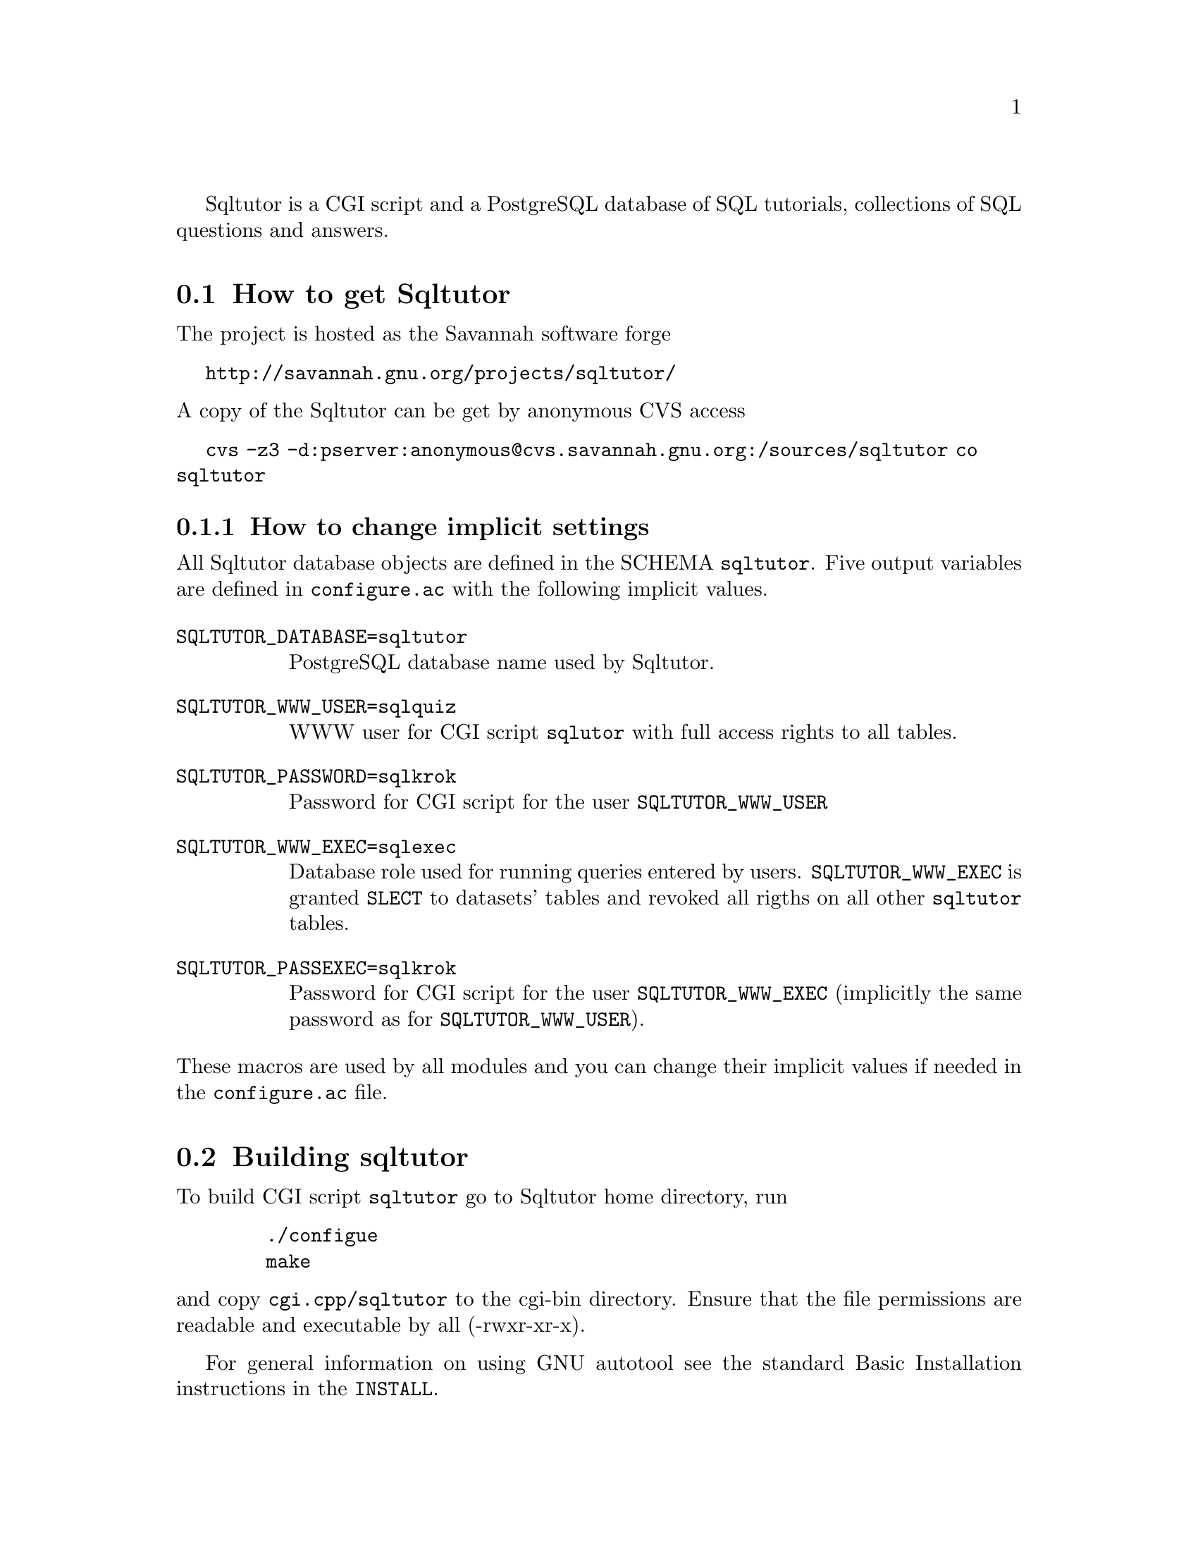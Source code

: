 @c This file is intended to be included within another document,
@c hence no sectioning command or @node.

Sqltutor is a CGI script and a PostgreSQL database of SQL tutorials,
collections of SQL questions and answers.  

@section How to get Sqltutor

The project is hosted as the Savannah software forge

@url{http://savannah.gnu.org/projects/sqltutor/}

@noindent A copy of the Sqltutor can be get by anonymous CVS access

@url{cvs -z3 -d:pserver:anonymous@@cvs.savannah.gnu.org:/sources/sqltutor co sqltutor}

@subsection How to change implicit settings

All Sqltutor database objects are defined in the SCHEMA
@code{sqltutor}.  Five output variables are defined in
@file{configure.ac} with the following implicit values.

@table @env
@item SQLTUTOR_DATABASE=sqltutor
PostgreSQL database name used by Sqltutor.

@item SQLTUTOR_WWW_USER=sqlquiz
WWW user for CGI script @code{sqlutor} with full access rights to all
tables.

@item SQLTUTOR_PASSWORD=sqlkrok
Password for CGI script for the user @env{SQLTUTOR_WWW_USER}

@item SQLTUTOR_WWW_EXEC=sqlexec
Database role used for running queries entered by
users. @env{SQLTUTOR_WWW_EXEC} is granted @code{SLECT} to datasets'
tables and revoked all rigths on all other @code{sqltutor} tables.

@item SQLTUTOR_PASSEXEC=sqlkrok
Password for CGI script for the user @env{SQLTUTOR_WWW_EXEC}
(implicitly the same password as for @env{SQLTUTOR_WWW_USER}).
@end table

@noindent These macros are used by all modules and you can change
their implicit values if needed in the @file{configure.ac} file.

@section Building sqltutor

To build CGI script @file{sqltutor} go to Sqltutor home directory, run

@example
   ./configue 
   make
@end example

@noindent and copy @file{cgi.cpp/sqltutor} to the cgi-bin directory.
Ensure that the file permissions are readable and executable by all
(-rwxr-xr-x).

For general information on using GNU autotool see the standard Basic
Installation instructions in the @file{INSTALL}.

@section Creating the database 

To create a database, the PostgreSQL server must be up and
running. Database is created with SQL command

@example
CREATE DATABASE SQLTUTOR_DATABASE
@end example

Two database roles must be created for Sqltutor with SQL command
@code{CREATE ROLE}

@example
CREATE ROLE SQLTUTOR_WWW_USER LOGIN;
CREATE ROLE SQLTUTOR_WWW_EXEC LOGIN;
@end example 

@noindent To set passwords for these new roles run @command{psql} and
enter SQL @command{ALTER} command

@example
ALTER USER SQLTUTOR_WWW_USER WITH PASSWORD 'xxx';
ALTER USER SQLTUTOR_WWW_EXEC WITH PASSWORD 'yyy';
@end example

@noindent or passwords can be set directly when creating roles

@example
CREATE ROLE SQLTUTOR_WWW_USER PASSWORD 'xxx' LOGIN;
CREATE ROLE SQLTUTOR_WWW_EXEC PASSWORD 'yyy' LOGIN;
@end example


If PostgreSQL language is not defined in datatabase @code{template1}
you must create it explicitly in the Sqltutor database

@example
su -
su - postgres
psql SQLTUTOR_DATABASE
CREATE LANGUAGE plpgsql;
@end example

@section Populating the database

Database is populated simply by running

@example
make install
@end example

@noindent from the main source directory.

Apart from module @code{sqltutor} there are three modules responsible
for populating the database

@table @samp
@item database
SQL schema @code{sqltutor}, general SQL tables and functions

@item tutorial
tutorials table

@item datasets
dataset tables which are used by one or more tutorials
@end table

These three modules can be installed explicitly by running @code{make
install} in their corresponding subdirectories.

@subsection Creating schema and general tables

Module @code{database} creates SQL SCHEMA sqltutor and all system
tables used by Sqltutor . This module must be installed before
populating the database.

@example
make -C database install
@end example

The @code{database} modules creates a lock file @file{lock..database}
that protects against inelligible recreation of the database. If you
want to rebuild the dayabase from the scratch, you must remove the
lock file either manully or by running

@example
make -C database clean
@end example

@subsection Populating tutorials and datasets

Run in any order from the project home directory

@example
make -C tutorials install
make -C datasets  install
@end example

@noindent If old tutorials and/or datasets have been installed, run

@example
make -C tutorials clean install
make -C datasets  clean install
@end example

@subsection  Info documentation

By default, Sqltutor Info documentation is installed in
@file{/usr/local/share/info} directory.

